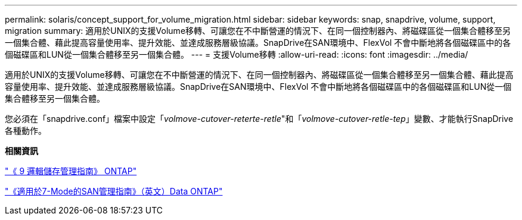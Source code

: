 ---
permalink: solaris/concept_support_for_volume_migration.html 
sidebar: sidebar 
keywords: snap, snapdrive, volume, support, migration 
summary: 適用於UNIX的支援Volume移轉、可讓您在不中斷營運的情況下、在同一個控制器內、將磁碟區從一個集合體移至另一個集合體、藉此提高容量使用率、提升效能、並達成服務層級協議。SnapDrive在SAN環境中、FlexVol 不會中斷地將各個磁碟區中的各個磁碟區和LUN從一個集合體移至另一個集合體。 
---
= 支援Volume移轉
:allow-uri-read: 
:icons: font
:imagesdir: ../media/


[role="lead"]
適用於UNIX的支援Volume移轉、可讓您在不中斷營運的情況下、在同一個控制器內、將磁碟區從一個集合體移至另一個集合體、藉此提高容量使用率、提升效能、並達成服務層級協議。SnapDrive在SAN環境中、FlexVol 不會中斷地將各個磁碟區中的各個磁碟區和LUN從一個集合體移至另一個集合體。

您必須在「snapdrive.conf」檔案中設定「_volmove-cutover-reterte-retle_"和「_volmove-cutover-retle-tep_」變數、才能執行SnapDrive 各種動作。

*相關資訊*

http://docs.netapp.com/ontap-9/topic/com.netapp.doc.dot-cm-vsmg/home.html["《 9 邏輯儲存管理指南》 ONTAP"]

https://library.netapp.com/ecm/ecm_download_file/ECMP1368525["《適用於7-Mode的SAN管理指南》（英文）Data ONTAP"]
